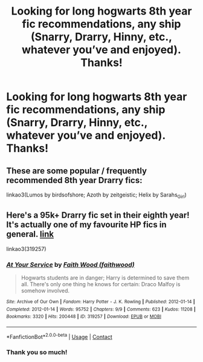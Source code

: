 #+TITLE: Looking for long hogwarts 8th year fic recommendations, any ship (Snarry, Drarry, Hinny, etc., whatever you’ve and enjoyed). Thanks!

* Looking for long hogwarts 8th year fic recommendations, any ship (Snarry, Drarry, Hinny, etc., whatever you’ve and enjoyed). Thanks!
:PROPERTIES:
:Author: Global-Imagination72
:Score: 3
:DateUnix: 1600208917.0
:DateShort: 2020-Sep-16
:FlairText: Request
:END:

** These are some popular / frequently recommended 8th year Drarry fics:

linkao3(Lumos by birdsofshore; Azoth by zeitgeistic; Helix by Sarahs_Girl)
:PROPERTIES:
:Author: sailingg
:Score: 1
:DateUnix: 1600302903.0
:DateShort: 2020-Sep-17
:END:


** Here's a 95k+ Drarry fic set in their eighth year! It's actually one of my favourite HP fics in general. [[https://archiveofourown.org/works/319257/chapters/513333][link]]

linkao3(319257)
:PROPERTIES:
:Author: Coyoteclaw11
:Score: 1
:DateUnix: 1600219410.0
:DateShort: 2020-Sep-16
:END:

*** [[https://archiveofourown.org/works/319257][*/At Your Service/*]] by [[https://www.archiveofourown.org/users/faithwood/pseuds/Faith%20Wood][/Faith Wood (faithwood)/]]

#+begin_quote
  Hogwarts students are in danger; Harry is determined to save them all. There's only one thing he knows for certain: Draco Malfoy is somehow involved.
#+end_quote

^{/Site/:} ^{Archive} ^{of} ^{Our} ^{Own} ^{*|*} ^{/Fandom/:} ^{Harry} ^{Potter} ^{-} ^{J.} ^{K.} ^{Rowling} ^{*|*} ^{/Published/:} ^{2012-01-14} ^{*|*} ^{/Completed/:} ^{2012-01-14} ^{*|*} ^{/Words/:} ^{95752} ^{*|*} ^{/Chapters/:} ^{9/9} ^{*|*} ^{/Comments/:} ^{623} ^{*|*} ^{/Kudos/:} ^{11208} ^{*|*} ^{/Bookmarks/:} ^{3320} ^{*|*} ^{/Hits/:} ^{200448} ^{*|*} ^{/ID/:} ^{319257} ^{*|*} ^{/Download/:} ^{[[https://archiveofourown.org/downloads/319257/At%20Your%20Service.epub?updated_at=1598508925][EPUB]]} ^{or} ^{[[https://archiveofourown.org/downloads/319257/At%20Your%20Service.mobi?updated_at=1598508925][MOBI]]}

--------------

*FanfictionBot*^{2.0.0-beta} | [[https://github.com/FanfictionBot/reddit-ffn-bot/wiki/Usage][Usage]] | [[https://www.reddit.com/message/compose?to=tusing][Contact]]
:PROPERTIES:
:Author: FanfictionBot
:Score: 1
:DateUnix: 1600219427.0
:DateShort: 2020-Sep-16
:END:


*** Thank you so much!
:PROPERTIES:
:Author: Global-Imagination72
:Score: 1
:DateUnix: 1600225563.0
:DateShort: 2020-Sep-16
:END:
